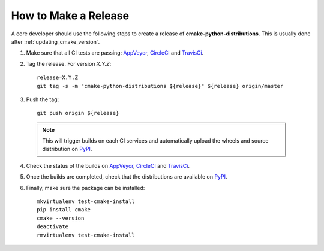 =====================
How to Make a Release
=====================

A core developer should use the following steps to create a release of
**cmake-python-distributions**. This is usually done after :ref:`updating_cmake_version`.

1. Make sure that all CI tests are passing: `AppVeyor`_, `CircleCI`_ and `TravisCi`_.

2. Tag the release. For version *X.Y.Z*::

    release=X.Y.Z
    git tag -s -m "cmake-python-distributions ${release}" ${release} origin/master

3. Push the tag::

    git push origin ${release}

  .. note:: This will trigger builds on each CI services and automatically upload the wheels \
            and source distribution on `PyPI`_.

4. Check the status of the builds on `AppVeyor`_, `CircleCI`_ and `TravisCi`_.

5. Once the builds are completed, check that the distributions are available on `PyPI`_.

6. Finally, make sure the package can be installed::

    mkvirtualenv test-cmake-install
    pip install cmake
    cmake --version
    deactivate
    rmvirtualenv test-cmake-install


.. _AppVeyor: https://ci.appveyor.com/project/scikit-build/cmake-python-distributions-f3rbb/history
.. _CircleCI: https://circleci.com/gh/scikit-build/cmake-python-distributions
.. _TravisCi: https://travis-ci.org/scikit-build/cmake-python-distributions/pull_requests

.. _PyPI: https://pypi.org/project/cmake